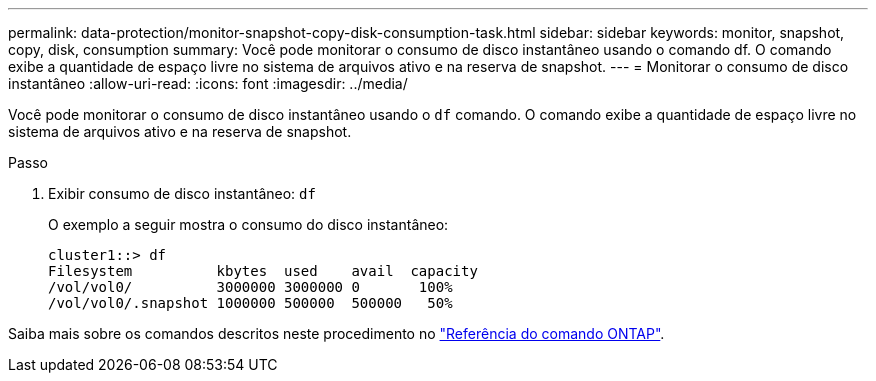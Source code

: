 ---
permalink: data-protection/monitor-snapshot-copy-disk-consumption-task.html 
sidebar: sidebar 
keywords: monitor, snapshot, copy, disk, consumption 
summary: Você pode monitorar o consumo de disco instantâneo usando o comando df. O comando exibe a quantidade de espaço livre no sistema de arquivos ativo e na reserva de snapshot. 
---
= Monitorar o consumo de disco instantâneo
:allow-uri-read: 
:icons: font
:imagesdir: ../media/


[role="lead"]
Você pode monitorar o consumo de disco instantâneo usando o `df` comando. O comando exibe a quantidade de espaço livre no sistema de arquivos ativo e na reserva de snapshot.

.Passo
. Exibir consumo de disco instantâneo: `df`
+
O exemplo a seguir mostra o consumo do disco instantâneo:

+
[listing]
----
cluster1::> df
Filesystem          kbytes  used    avail  capacity
/vol/vol0/          3000000 3000000 0       100%
/vol/vol0/.snapshot 1000000 500000  500000   50%
----


Saiba mais sobre os comandos descritos neste procedimento no link:https://docs.netapp.com/us-en/ontap-cli/["Referência do comando ONTAP"^].
